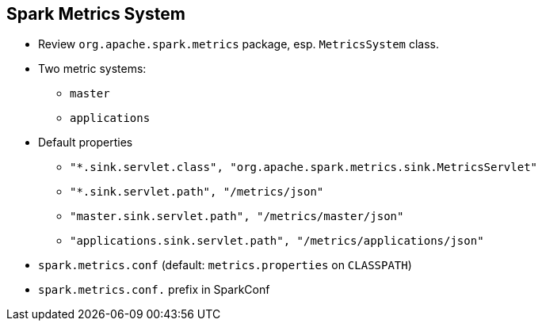 == Spark Metrics System

* Review `org.apache.spark.metrics` package, esp. `MetricsSystem` class.
* Two metric systems:
** `master`
** `applications`
* Default properties
** `"*.sink.servlet.class", "org.apache.spark.metrics.sink.MetricsServlet"`
** `"*.sink.servlet.path", "/metrics/json"`
** `"master.sink.servlet.path", "/metrics/master/json"`
** `"applications.sink.servlet.path", "/metrics/applications/json"`
* `spark.metrics.conf` (default: `metrics.properties` on `CLASSPATH`)
* `spark.metrics.conf.` prefix in SparkConf
